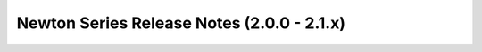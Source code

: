 =============================================
 Newton Series Release Notes (2.0.0 - 2.1.x)
=============================================

.. release-notes::
   :branch: origin/stable/newton
